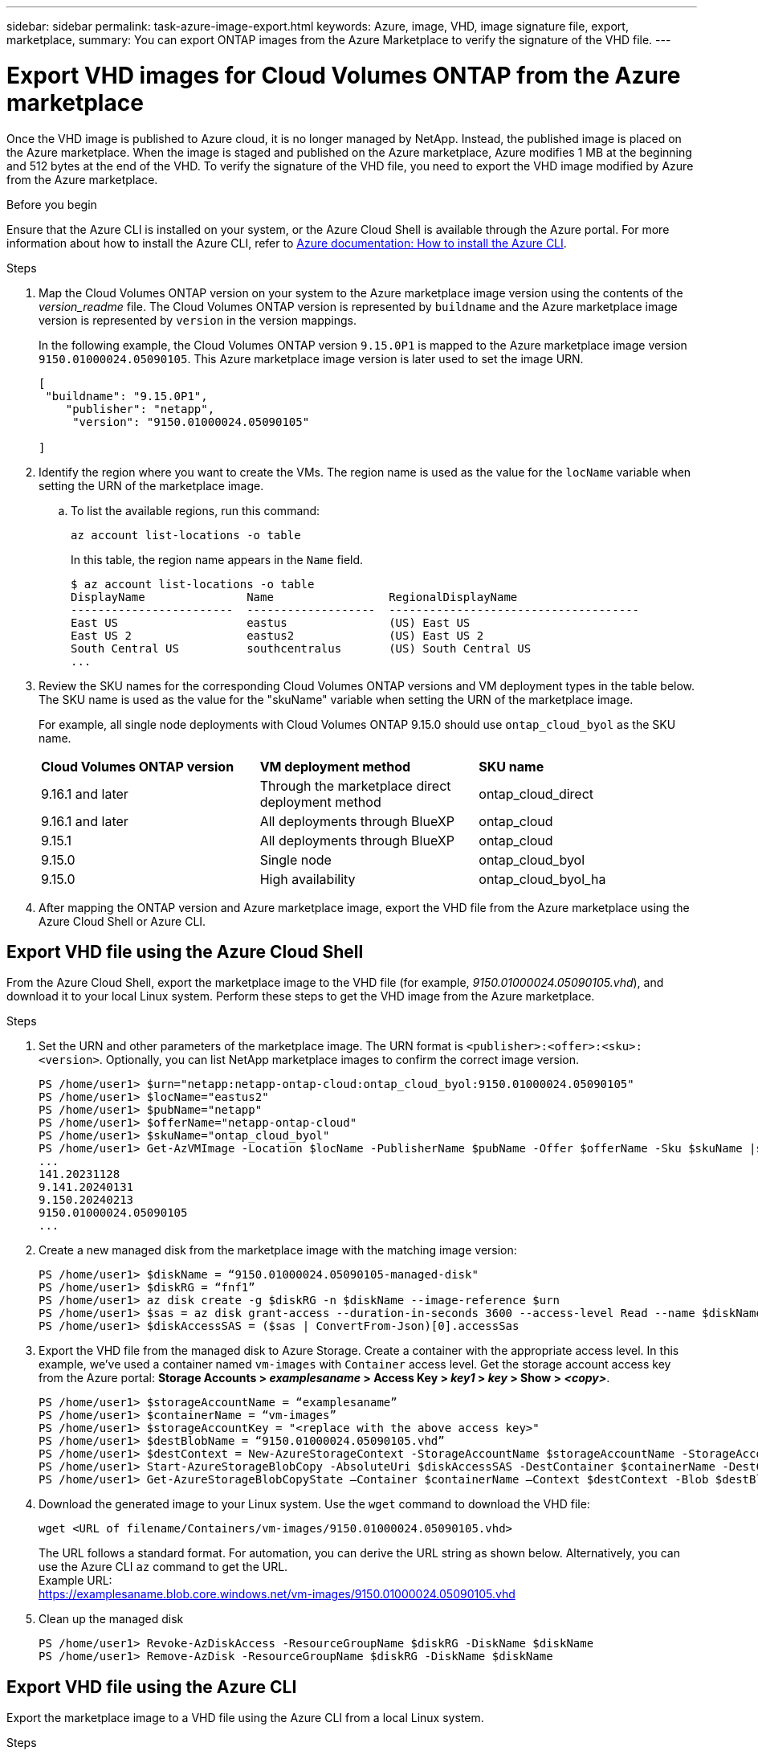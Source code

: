 ---
sidebar: sidebar
permalink: task-azure-image-export.html
keywords: Azure, image, VHD, image signature file, export, marketplace,
summary: You can export ONTAP images from the Azure Marketplace to verify the signature of the VHD file. 
---

= Export VHD images for Cloud Volumes ONTAP from the Azure marketplace
:hardbreaks:
:nofooter:
:icons: font
:linkattrs:
:imagesdir: ./media/

[.lead]
Once the VHD image is published to Azure cloud, it is no longer managed by NetApp. Instead, the published image is placed on the Azure marketplace. When the image is staged and published on the Azure marketplace, Azure modifies 1 MB at the beginning and 512 bytes at the end of the VHD. To verify the signature of the VHD file, you need to export the VHD image modified by Azure from the Azure marketplace.

.Before you begin

Ensure that the Azure CLI is installed on your system, or the Azure Cloud Shell is available through the Azure portal. For more information about how to install the Azure CLI, refer to https://learn.microsoft.com/en-us/cli/azure/install-azure-cli[Azure documentation: How to install the Azure CLI^].

.Steps

. Map the Cloud Volumes ONTAP version on your system to the Azure marketplace image version using the contents of the _version_readme_ file. The Cloud Volumes ONTAP version is represented by `buildname` and the Azure marketplace image version is represented by `version` in the version mappings.
+
In the following example, the Cloud Volumes ONTAP version `9.15.0P1` is mapped to the Azure marketplace image version `9150.01000024.05090105`. This Azure marketplace image version is later used to set the image URN.
+
[source,cli]
---- 
[
 "buildname": "9.15.0P1",
    "publisher": "netapp",
     "version": "9150.01000024.05090105"

]
----

. Identify the region where you want to create the VMs. The region name is used as the value for the `locName` variable when setting the URN of the marketplace image.

.. To list the available regions, run this command:
+
[source,cli]
----
az account list-locations -o table
----
+
In this table, the region name appears in the `Name` field.
+
[source,cli]
---- 
$ az account list-locations -o table
DisplayName               Name                 RegionalDisplayName
------------------------  -------------------  -------------------------------------
East US                   eastus               (US) East US
East US 2                 eastus2              (US) East US 2
South Central US          southcentralus       (US) South Central US
...
----

. Review the SKU names for the corresponding Cloud Volumes ONTAP versions and VM deployment types in the table below. The SKU name is used as the value for the "skuName" variable when setting the URN of the marketplace image.
+ 
For example, all single node deployments with Cloud Volumes ONTAP 9.15.0 should use `ontap_cloud_byol` as the SKU name.
+
[cols="1,1,1"]
|===
|*Cloud Volumes ONTAP version*|*VM deployment method* |*SKU name*
|9.16.1 and later
|Through the marketplace direct deployment method
|ontap_cloud_direct
|9.16.1 and later
|All deployments through BlueXP
|ontap_cloud
|9.15.1
|All deployments through BlueXP
|ontap_cloud
|9.15.0
|Single node
|ontap_cloud_byol
|9.15.0
|High availability
|ontap_cloud_byol_ha

|===

. After mapping the ONTAP version and Azure marketplace image, export the VHD file from the Azure marketplace using the Azure Cloud Shell or Azure CLI.

== Export VHD file using the Azure Cloud Shell

From the Azure Cloud Shell, export the marketplace image to the VHD file (for example, _9150.01000024.05090105.vhd_), and download it to your local Linux system. Perform these steps to get the VHD image from the Azure marketplace.

.Steps

. Set the URN and other parameters of the marketplace image. The URN format is `<publisher>:<offer>:<sku>:<version>`. Optionally, you can list NetApp marketplace images to confirm the correct image version.
+
[source,cli]
----
PS /home/user1> $urn="netapp:netapp-ontap-cloud:ontap_cloud_byol:9150.01000024.05090105"
PS /home/user1> $locName="eastus2"
PS /home/user1> $pubName="netapp"
PS /home/user1> $offerName="netapp-ontap-cloud"
PS /home/user1> $skuName="ontap_cloud_byol"
PS /home/user1> Get-AzVMImage -Location $locName -PublisherName $pubName -Offer $offerName -Sku $skuName |select version
...
141.20231128
9.141.20240131
9.150.20240213
9150.01000024.05090105
...
----
+ 
. Create a new managed disk from the marketplace image with the matching image version:
+
[source,cli]
----
PS /home/user1> $diskName = “9150.01000024.05090105-managed-disk"
PS /home/user1> $diskRG = “fnf1”
PS /home/user1> az disk create -g $diskRG -n $diskName --image-reference $urn
PS /home/user1> $sas = az disk grant-access --duration-in-seconds 3600 --access-level Read --name $diskName --resource-group $diskRG
PS /home/user1> $diskAccessSAS = ($sas | ConvertFrom-Json)[0].accessSas
----
+ 
. Export the VHD file from the managed disk to Azure Storage. Create a container with the appropriate access level. In this example, we've used a container named `vm-images` with `Container` access level. Get the storage account access key from the Azure portal: *Storage Accounts > _examplesaname_ > Access Key > _key1_ > _key_ > Show > _<copy>_*.
+
[source,cli]
----
PS /home/user1> $storageAccountName = “examplesaname”
PS /home/user1> $containerName = “vm-images”
PS /home/user1> $storageAccountKey = "<replace with the above access key>"
PS /home/user1> $destBlobName = “9150.01000024.05090105.vhd”
PS /home/user1> $destContext = New-AzureStorageContext -StorageAccountName $storageAccountName -StorageAccountKey $storageAccountKey
PS /home/user1> Start-AzureStorageBlobCopy -AbsoluteUri $diskAccessSAS -DestContainer $containerName -DestContext $destContext -DestBlob $destBlobName
PS /home/user1> Get-AzureStorageBlobCopyState –Container $containerName –Context $destContext -Blob $destBlobName
----
+ 
. Download the generated image to your Linux system. Use the `wget` command to download the VHD file:
+
[source,cli]
----
wget <URL of filename/Containers/vm-images/9150.01000024.05090105.vhd>
----
+
The URL follows a standard format. For automation, you can derive the URL string as shown below. Alternatively, you can use the Azure CLI `az` command to get the URL. 
Example URL:
https://examplesaname.blob.core.windows.net/vm-images/9150.01000024.05090105.vhd
 
. Clean up the managed disk
+
[source,cli]
----
PS /home/user1> Revoke-AzDiskAccess -ResourceGroupName $diskRG -DiskName $diskName
PS /home/user1> Remove-AzDisk -ResourceGroupName $diskRG -DiskName $diskName
----

== Export VHD file using the Azure CLI

Export the marketplace image to a VHD file using the Azure CLI from a local Linux system.

.Steps
. Log in to the Azure CLI and list marketplace images:
+
[source,cli]
----
% az login --use-device-code
----
+
. To sign in, use a web browser to open the page https://microsoft.com/devicelogin and enter the authentication code.
+
[source,cli]
---- 
% az vm image list --all --publisher netapp --offer netapp-ontap-cloud --sku ontap_cloud_byol
...
{
"architecture": "x64",
"offer": "netapp-ontap-cloud",
"publisher": "netapp",
"sku": "ontap_cloud_byol",
"urn": "netapp:netapp-ontap-cloud:ontap_cloud_byol:9150.01000024.05090105",
"version": "9150.01000024.05090105"
},
...
----
+
. Create a new managed disk from the marketplace image with the matching image version.
+
[source,cli]
----
% export urn="netapp:netapp-ontap-cloud:ontap_cloud_byol:9150.01000024.05090105"
% export diskName="9150.01000024.05090105-managed-disk"
% export diskRG="new_rg_your_rg"
% az disk create -g $diskRG -n $diskName --image-reference $urn
% az disk grant-access --duration-in-seconds 3600 --access-level Read --name $diskName --resource-group $diskRG
{
  "accessSas": "https://md-xxxxxx.blob.core.windows.net/xxxxxxx/abcd?sv=2018-03-28&sr=b&si=xxxxxxxx-xxxx-xxxx-xxxx-xxxxxxx&sigxxxxxxxxxxxxxxxxxxxxxxxx"
}
% export diskAccessSAS="https://md-xxxxxx.blob.core.windows.net/xxxxxxx/abcd?sv=2018-03-28&sr=b&si=xxxxxxxx-xxxx-xx-xx-xx&sigxxxxxxxxxxxxxxxxxxxxxxxx"
----
+
To automate the process, the SAS needs to be extracted from the standard output. Refer to the appropriate documents for guidance. 
. Export the VHD file from the managed disk.
.. Create a container with the appropriate access level. In this example, a container named `vm-images` with `Container` access level is used.
.. Get the storage account access key from the Azure portal: *Storage Accounts > _examplesaname_ > Access Key > _key1_ > _key_ > Show > _<copy>_*.
+
You can also use the `az` command for this step.
+
[source,cli]
---- 
% export storageAccountName="examplesaname"
% export containerName="vm-images"
% export storageAccountKey="xxxxxxxxxx"
% export destBlobName="9150.01000024.05090105.vhd"
 
% az storage blob copy start --source-uri $diskAccessSAS --destination-container $containerName --account-name $storageAccountName --account-key $storageAccountKey --destination-blob $destBlobName
 
{
  "client_request_id": "xxxx-xxxx-xxxx-xxxx-xxxx",
  "copy_id": "xxxx-xxxx-xxxx-xxxx-xxxx",
  "copy_status": "pending",
  "date": "2022-11-02T22:02:38+00:00",
  "etag": "\"0xXXXXXXXXXXXXXXXXX\"",
  "last_modified": "2022-11-02T22:02:39+00:00",
  "request_id": "xxxxxx-xxxx-xxxx-xxxx-xxxxxxxxxxx",
  "version": "2020-06-12",
  "version_id": null
}
----
+
. Check the status of the blob copy.
+
[source,cli]
----
% az storage blob show --name $destBlobName --container-name $containerName --account-name $storageAccountName
 
....
    "copy": {
      "completionTime": null,
      "destinationSnapshot": null,
      "id": "xxxxxxxx-xxxx-xxxx-xxxx-xxxxxxxxx",
      "incrementalCopy": null,
      "progress": "10737418752/10737418752",
      "source": "https://md-xxxxxx.blob.core.windows.net/xxxxx/abcd?sv=2018-03-28&sr=b&si=xxxxxxxx-xxxx-xxxx-xxxx-xxxxxxxxxxxx",
      "status": "success",
      "statusDescription": null
    },
....
----
+
. Download the generated image to your Linux server.
+
[source,cli]
----
wget <URL of file examplesaname/Containers/vm-images/9150.01000024.05090105.vhd>
----
The URL follows a standard format. For automation, you can derive the URL string as shown below. Alternatively, you can use the Azure CLI `az` command to get the URL. 
Example URL:
https://examplesaname.blob.core.windows.net/vm-images/9150.01000024.05090105.vhd
+ 
. Clean up the managed disk
+
[source,cli] 
----
az disk revoke-access --name $diskName --resource-group $diskRG
az disk delete --name $diskName --resource-group $diskRG --yes
----


